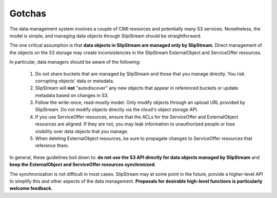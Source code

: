 
Gotchas
=======

The data management system involves a couple of CIMI resources and
potentially many S3 services. Nonetheless, the model is simple, and
managing data objects through SlipStream should be straightforward.

The one critical assumption is that **data objects in SlipStream are
managed only by SlipStream**.  Direct management of the objects on the
S3 storage may create inconsistencies in the SlipStream ExternalObject
and ServiceOffer resources.

In particular, data managers should be aware of the following:

 1. Do not share buckets that are managed by SlipStream and those that
    you manage directly. You risk corrupting objects' data or
    metadata.
 2. SlipStream will **not** "autodiscover" any new objects that appear
    in referenced buckets or update metadata based on changes in S3.
 3. Follow the write-once, read-mostly model.  Only modify objects
    through an upload URL provided by SlipStream.  Do not modify objects
    directly via the cloud's object storage API.
 4. If you use ServiceOffer resources, ensure that the ACLs for the
    ServiceOffer and ExternalObject resources are aligned.  If they
    are not, you may leak information to unauthorized people or lose
    visibility over data objects that you manage.
 5. When deleting ExternalObject resources, be sure to propagate
    changes to ServiceOffer resources that reference them.

In general, these guidelines boil down to: **do not use the S3 API
directly for data objects managed by SlipStream** and **keep the
ExternalObject and ServiceOffer resources synchronized**.

The synchronization is not difficult in most cases. SlipStream may at
some point in the future, provide a higher-level API to simplify this
and other aspects of the data management.  **Proposals for desirable
high-level functions is particularly welcome feedback.**

